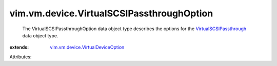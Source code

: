 .. _VirtualSCSIPassthrough: ../../../vim/vm/device/VirtualSCSIPassthrough.rst

.. _vim.vm.device.VirtualDeviceOption: ../../../vim/vm/device/VirtualDeviceOption.rst


vim.vm.device.VirtualSCSIPassthroughOption
==========================================
  The VirtualSCSIPassthroughOption data object type describes the options for the `VirtualSCSIPassthrough`_ data object type.
:extends: vim.vm.device.VirtualDeviceOption_

Attributes:
